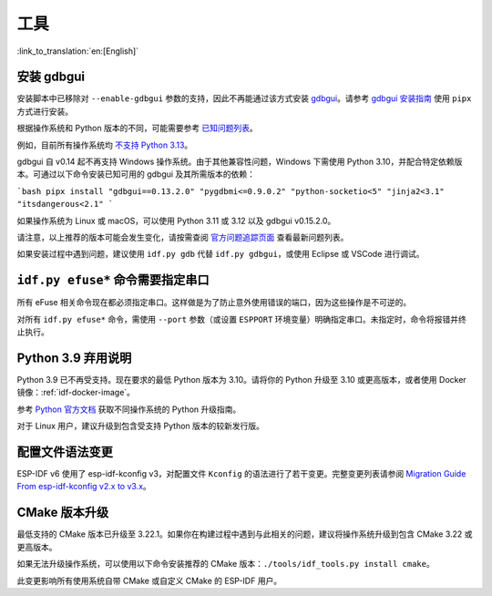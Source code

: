 工具
====

:link_to_translation:`en:[English]`

安装 gdbgui
-----------

安装脚本中已移除对 ``--enable-gdbgui`` 参数的支持，因此不再能通过该方式安装 `gdbgui <https://www.gdbgui.com>`_。请参考 `gdbgui 安装指南 <https://www.gdbgui.com/installation/>`_ 使用 ``pipx`` 方式进行安装。

根据操作系统和 Python 版本的不同，可能需要参考 `已知问题列表 <https://github.com/cs01/gdbgui/issues>`_。

例如，目前所有操作系统均 `不支持 Python 3.13 <https://github.com/cs01/gdbgui/issues/494>`_。

gdbgui 自 v0.14 起不再支持 Windows 操作系统。由于其他兼容性问题，Windows 下需使用 Python 3.10，并配合特定依赖版本。可通过以下命令安装已知可用的 gdbgui 及其所需版本的依赖：

```bash
pipx install "gdbgui==0.13.2.0" "pygdbmi<=0.9.0.2" "python-socketio<5" "jinja2<3.1" "itsdangerous<2.1"
```

如果操作系统为 Linux 或 macOS，可以使用 Python 3.11 或 3.12 以及 gdbgui v0.15.2.0。

请注意，以上推荐的版本可能会发生变化，请按需查阅 `官方问题追踪页面 <https://github.com/cs01/gdbgui/issues>`_ 查看最新问题列表。

如果安装过程中遇到问题，建议使用 ``idf.py gdb`` 代替 ``idf.py gdbgui``，或使用 Eclipse 或 VSCode 进行调试。

``idf.py efuse*`` 命令需要指定串口
-----------------------------------

所有 eFuse 相关命令现在都必须指定串口。这样做是为了防止意外使用错误的端口，因为这些操作是不可逆的。

对所有 ``idf.py efuse*`` 命令，需使用 ``--port`` 参数（或设置 ``ESPPORT`` 环境变量）明确指定串口。未指定时，命令将报错并终止执行。

Python 3.9 弃用说明
----------------------

Python 3.9 已不再受支持。现在要求的最低 Python 版本为 3.10。请将你的 Python 升级至 3.10 或更高版本，或者使用 Docker 镜像：:ref:`idf-docker-image`。

参考 `Python 官方文档 <https://docs.python.org/3/using/index.html>`_ 获取不同操作系统的 Python 升级指南。

对于 Linux 用户，建议升级到包含受支持 Python 版本的较新发行版。

配置文件语法变更
----------------

ESP-IDF v6 使用了 esp-idf-kconfig v3，对配置文件 ``Kconfig`` 的语法进行了若干变更。完整变更列表请参阅 `Migration Guide From esp-idf-kconfig v2.x to v3.x <https://docs.espressif.com/projects/esp-idf-kconfig/en/latest/developer-guide/migration-guide.html>`_。

CMake 版本升级
---------------------

最低支持的 CMake 版本已升级至 3.22.1。如果你在构建过程中遇到与此相关的问题，建议将操作系统升级到包含 CMake 3.22 或更高版本。

如果无法升级操作系统，可以使用以下命令安装推荐的 CMake 版本：``./tools/idf_tools.py install cmake``。

此变更影响所有使用系统自带 CMake 或自定义 CMake 的 ESP-IDF 用户。
